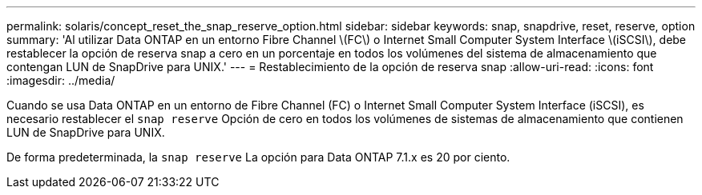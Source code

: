 ---
permalink: solaris/concept_reset_the_snap_reserve_option.html 
sidebar: sidebar 
keywords: snap, snapdrive, reset, reserve, option 
summary: 'Al utilizar Data ONTAP en un entorno Fibre Channel \(FC\) o Internet Small Computer System Interface \(iSCSI\), debe restablecer la opción de reserva snap a cero en un porcentaje en todos los volúmenes del sistema de almacenamiento que contengan LUN de SnapDrive para UNIX.' 
---
= Restablecimiento de la opción de reserva snap
:allow-uri-read: 
:icons: font
:imagesdir: ../media/


[role="lead"]
Cuando se usa Data ONTAP en un entorno de Fibre Channel (FC) o Internet Small Computer System Interface (iSCSI), es necesario restablecer el `snap reserve` Opción de cero en todos los volúmenes de sistemas de almacenamiento que contienen LUN de SnapDrive para UNIX.

De forma predeterminada, la `snap reserve` La opción para Data ONTAP 7.1.x es 20 por ciento.
